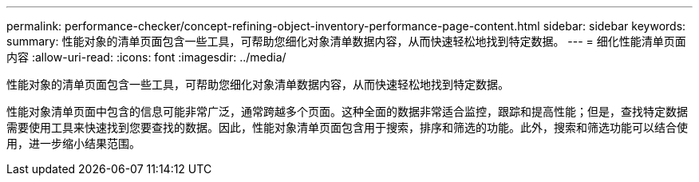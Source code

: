 ---
permalink: performance-checker/concept-refining-object-inventory-performance-page-content.html 
sidebar: sidebar 
keywords:  
summary: 性能对象的清单页面包含一些工具，可帮助您细化对象清单数据内容，从而快速轻松地找到特定数据。 
---
= 细化性能清单页面内容
:allow-uri-read: 
:icons: font
:imagesdir: ../media/


[role="lead"]
性能对象的清单页面包含一些工具，可帮助您细化对象清单数据内容，从而快速轻松地找到特定数据。

性能对象清单页面中包含的信息可能非常广泛，通常跨越多个页面。这种全面的数据非常适合监控，跟踪和提高性能；但是，查找特定数据需要使用工具来快速找到您要查找的数据。因此，性能对象清单页面包含用于搜索，排序和筛选的功能。此外，搜索和筛选功能可以结合使用，进一步缩小结果范围。
